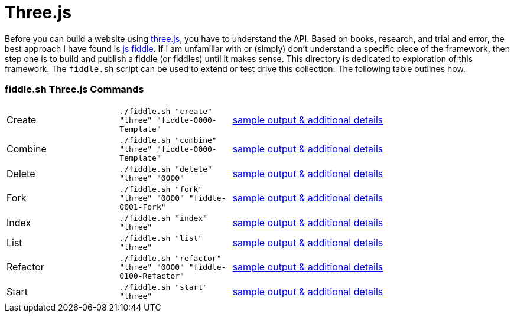 = Three.js

Before you can build a website using link:http://threejs.org/[three.js], you have to understand the API.  Based on books, 
research, and trial and error, the best approach I have found is link:http://jsfiddle.net/[js fiddle].  If I am unfamiliar
with or (simply) don’t understand a specific piece of the framework, then step one is to build and publish a fiddle 
(or fiddles) until it makes sense.  This directory is dedicated to exploration of this framework.  The `fiddle.sh` script
can be used to extend or test drive this collection. The following table outlines how.

=== fiddle.sh Three.js Commands

[cols="2,2,5a"]
|===
|Create
|`./fiddle.sh "create" "three" "fiddle-0000-Template"`
|link:create.md[sample output & additional details]
|Combine
|`./fiddle.sh "combine" "three" "fiddle-0000-Template"`
|link:combine.md[sample output & additional details]
|Delete
|`./fiddle.sh "delete" "three" "0000"`
|link:delete.md[sample output & additional details]
|Fork
|`./fiddle.sh "fork" "three" "0000" "fiddle-0001-Fork"`
|link:fork.md[sample output & additional details]
|Index
|`./fiddle.sh "index" "three"`
|link:index.md[sample output & additional details]
|List
|`./fiddle.sh "list" "three"`
|link:list.md[sample output & additional details]
|Refactor
|`./fiddle.sh "refactor" "three" "0000" "fiddle-0100-Refactor"`
|link:refactor.md[sample output & additional details]
|Start
|`./fiddle.sh "start" "three"`
|link:start.md[sample output & additional details]
|===

